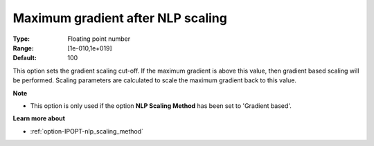 

.. _option-IPOPT-maximum_gradient_after_nlp_scaling:


Maximum gradient after NLP scaling
==================================



:Type:	Floating point number	
:Range:	[1e-010,1e+019]	
:Default:	100	



This option sets the gradient scaling cut-off. If the maximum gradient is above this value, then gradient based scaling will be performed. Scaling parameters are calculated to scale the maximum gradient back to this value.



**Note** 

*	This option is only used if the option **NLP Scaling Method**  has been set to 'Gradient based'. 




**Learn more about** 

*	:ref:`option-IPOPT-nlp_scaling_method` 
